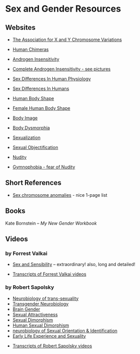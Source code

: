 * Sex and Gender Resources

** Websites

- [[https://genetic.org][The Association for X and Y Chromosome Variations]]
- [[https://en.wikipedia.org/wiki/Human_chimera][Human Chimeras]]
- [[https://en.wikipedia.org/wiki/Androgen_insensitivity_syndrome][Androgen Insensitivity]]
- [[https://en.wikipedia.org/wiki/Complete_androgen_insensitivity_syndrome][Complete Androgen Insensitivity - see pictures]]
- [[https://en.wikipedia.org/wiki/Sex_differences_in_human_physiology][Sex Differences In Human Physiology]]
- [[https://en.wikipedia.org/wiki/Sex_differences_in_humans][Sex Differences In Humans]]
- [[https://en.wikipedia.org/wiki/Body_shape][Human Body Shape]]
- [[https://en.wikipedia.org/wiki/Female_body_shape][Female Human Body Shape]]
- [[https://en.wikipedia.org/wiki/Body_image][Body Image]]
- [[https://en.wikipedia.org/wiki/Body_dysmorphic_disorder][Body Dysmorphia]]

- [[https://en.wikipedia.org/wiki/Sexualization][Sexualization]]
- [[https://en.wikipedia.org/wiki/Sexual_objectification][Sexual Objectification]]
- [[https://en.wikipedia.org/wiki/Nudity][Nudity]]
- [[https://en.wikipedia.org/wiki/Gymnophobia][Gymnophobia - fear of Nudity]]

** Short References

- [[https://en.wikipedia.org/wiki/Sex_chromosome_anomalies][Sex chromosome anomalies]] - nice 1-page list

** Books

Kate Bornstein – /My New Gender Workbook/

** Videos

*** by Forrest Valkai

- [[https://youtu.be/nVQplt7Chos?si=adfWny1_eMU42yMV][Sex and Sensibility]] -- extraordinary! also, long and detailed!

- [[file:forrest-valkai-transcripts.org][Transcripts of Forrest Valkai videos]]

*** by Robert Sapolsky

- [[https://www.youtube.com/watch?v=8QScpDGqwsQ][Neurobiology of trans-sexuality]]
- [[https://www.youtube.com/watch?v=dGBYYcH7CS8][Transgender Neurobiology]]
- [[https://www.youtube.com/watch?v=-nsQDX_OHNE][Brain Gender]]
- [[https://www.youtube.com/watch?v=iE8lTApTxiY][Sexual Attractiveness]]
- [[https://www.youtube.com/watch?v=myx8bIy6-WY][Sexual Dimorphism]]
- [[https://www.youtube.com/watch?v=8a1-Eu7n0hs][Human Sexual Dimorphism]]
- [[https://www.youtube.com/watch?v=rIULZOLS4BM][neurobiology of Sexual Orientation & Identification]]
- [[https://www.youtube.com/watch?v=VbIGfKPVcXc][Early Life Experience and Sexuality]]


- [[file:robert-sapolsky-transcripts.org][Transcripts of Robert Sapolsky videos]]
